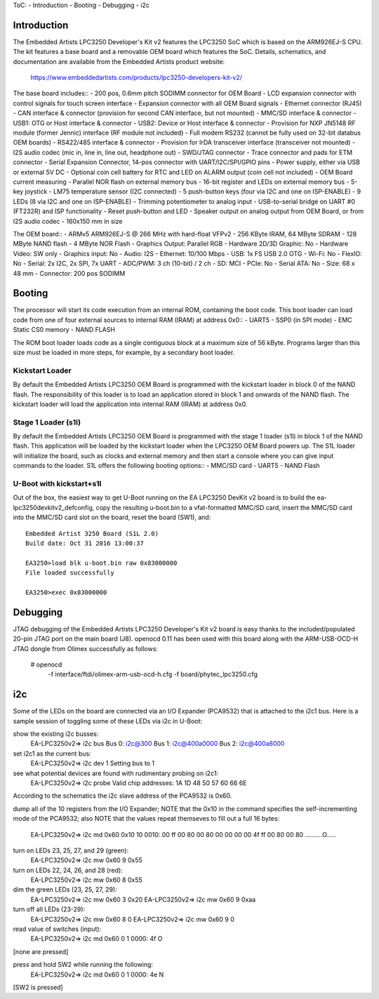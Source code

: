 .. SPDX-License-Identifier: GPL-2.0+

ToC:
- Introduction
- Booting
- Debugging
- i2c


Introduction
============
The Embedded Artists LPC3250 Developer's Kit v2 features the LPC3250 SoC
which is based on the ARM926EJ-S CPU. The kit features a base board and
a removable OEM board which features the SoC. Details, schematics, and
documentation are available from the Embedded Artists product website:

	https://www.embeddedartists.com/products/lpc3250-developers-kit-v2/

The base board includes::
- 200 pos, 0.6mm pitch SODIMM connector for OEM Board
- LCD expansion connector with control signals for touch screen interface
- Expansion connector with all OEM Board signals
- Ethernet connector (RJ45)
- CAN interface & connector (provision for second CAN interface, but not mounted)
- MMC/SD interface & connector
- USB1: OTG or Host interface & connector
- USB2: Device or Host interface & connector
- Provision for NXP JN5148 RF module (former Jennic) interface (RF module not included)
- Full modem RS232 (cannot be fully used on 32-bit databus OEM boards)
- RS422/485 interface & connector
- Provision for IrDA transceiver interface (transceiver not mounted)
- I2S audio codec (mic in, line in, line out, headphone out)
- SWD/JTAG connector
- Trace connector and pads for ETM connector
- Serial Expansion Connector, 14-pos connector with UART/I2C/SPI/GPIO pins
- Power supply, either via USB or external 5V DC
- Optional coin cell battery for RTC and LED on ALARM output (coin cell not included)
- OEM Board current measuring
- Parallel NOR flash on external memory bus
- 16-bit register and LEDs on external memory bus
- 5-key joystick
- LM75 temperature sensor (I2C connected)
- 5 push-button keys (four via I2C and one on ISP-ENABLE)
- 9 LEDs (8 via I2C and one on ISP-ENABLE)
- Trimming potentiometer to analog input
- USB-to-serial bridge on UART #0 (FT232R) and ISP functionality
- Reset push-button and LED
- Speaker output on analog output from OEM Board, or from I2S audio codec
- 160x150 mm in size

The OEM board::
- ARMv5 ARM926EJ-S @ 266 MHz with hard-float VFPv2
- 256 KByte IRAM, 64 MByte SDRAM
- 128 MByte NAND flash
- 4 MByte NOR Flash
- Graphics Output: Parallel RGB
- Hardware 2D/3D Graphic: No
- Hardware Video: SW only
- Graphics input: No
- Audio: I2S
- Ethernet: 10/100 Mbps
- USB: 1x FS USB 2.0 OTG
- Wi-Fi: No
- FlexIO: No
- Serial: 2x I2C, 2x SPI, 7x UART
- ADC/PWM: 3 ch (10-bit) / 2 ch
- SD: MCI
- PCIe: No
- Serial ATA: No
- Size: 68 x 48 mm
- Connector: 200 pos SODIMM


Booting
=======
The processor will start its code execution from an internal ROM,
containing the boot code. This boot loader can load code from one of four
external sources to internal RAM (IRAM) at address 0x0::
- UART5
- SSP0 (in SPI mode)
- EMC Static CS0 memory
- NAND FLASH

The ROM boot loader loads code as a single contiguous block at a maximum
size of 56 kByte. Programs larger than this size must be loaded in more
steps, for example, by a secondary boot loader.

Kickstart Loader
----------------
By default the Embedded Artists LPC3250 OEM Board is programmed with the
kickstart loader in block 0 of the NAND flash. The responsibility of this
loader is to load an application stored in block 1 and onwards of the NAND
flash. The kickstart loader will load the application into internal RAM
(IRAM) at address 0x0.

Stage 1 Loader (s1l)
--------------------
By default the Embedded Artists LPC3250 OEM Board is programmed with the
stage 1 loader (s1l) in block 1 of the NAND flash. This application will be
loaded by the kickstart loader when the LPC3250 OEM Board powers up. The
S1L loader will initialize the board, such as clocks and external memory
and then start a console where you can give input commands to the loader.
S1L offers the following booting options::
- MMC/SD card
- UART5
- NAND Flash

U-Boot with kickstart+s1l
-------------------------
Out of the box, the easiest way to get U-Boot running on the EA LPC3250
DevKit v2 board is to build the ea-lpc3250devkitv2_defconfig, copy the
resulting u-boot.bin to a vfat-formatted MMC/SD card, insert the MMC/SD card
into the MMC/SD card slot on the board, reset the board (SW1), and::

	Embedded Artist 3250 Board (S1L 2.0)
	Build date: Oct 31 2016 13:00:37

	EA3250>load blk u-boot.bin raw 0x83000000
	File loaded successfully

	EA3250>exec 0x83000000


Debugging
=========
JTAG debugging of the Embedded Artists LPC3250 Developer's Kit v2 board is
easy thanks to the included/populated 20-pin JTAG port on the main board (J8).
openocd 0.11 has been used with this board along with the ARM-USB-OCD-H JTAG
dongle from Olimex successfully as follows:

	# openocd \
		-f interface/ftdi/olimex-arm-usb-ocd-h.cfg \
		-f board/phytec_lpc3250.cfg


i2c
===
Some of the LEDs on the board are connected via an I/O Expander (PCA9532) that
is attached to the i2c1 bus. Here is a sample session of toggling some of
these LEDs via i2c in U-Boot:

show the existing i2c busses:
	EA-LPC3250v2=> i2c bus
	Bus 0:  i2c@300
	Bus 1:  i2c@400a0000
	Bus 2:  i2c@400a8000

set i2c1 as the current bus:
	EA-LPC3250v2=> i2c dev 1
	Setting bus to 1

see what potential devices are found with rudimentary probing on i2c1:
	EA-LPC3250v2=> i2c probe
	Valid chip addresses: 1A 1D 48 50 57 60 66 6E

According to the schematics the i2c slave address of the PCA9532 is 0x60.

dump all of the 10 registers from the I/O Expander; NOTE that the 0x10 in the
command specifies the self-incrementing mode of the PCA9532; also NOTE that
the values repeat themseves to fill out a full 16 bytes:
	EA-LPC3250v2=> i2c md 0x60 0x10 10
	0010: 00 ff 00 80 00 80 00 00 00 00 4f ff 00 80 00 80    ..........O.....

turn on LEDs 23, 25, 27, and 29 (green):
	EA-LPC3250v2=> i2c mw 0x60 9 0x55

turn on LEDs 22, 24, 26, and 28 (red):
	EA-LPC3250v2=> i2c mw 0x60 8 0x55

dim the green LEDs (23, 25, 27, 29):
	EA-LPC3250v2=> i2c mw 0x60 3 0x20
	EA-LPC3250v2=> i2c mw 0x60 9 0xaa

turn off all LEDs (23-29):
	EA-LPC3250v2=> i2c mw 0x60 8 0
	EA-LPC3250v2=> i2c mw 0x60 9 0

read value of switches (input):
	EA-LPC3250v2=> i2c md 0x60 0 1
	0000: 4f    O
[none are pressed]

press and hold SW2 while running the following:
	EA-LPC3250v2=> i2c md 0x60 0 1
	0000: 4e    N
[SW2 is pressed]
